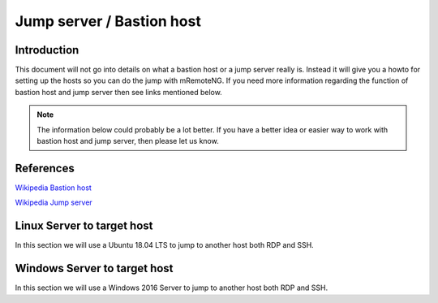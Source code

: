 .. HowTo - Jump server / Bastion host with mRemoteNG

.. Need more information here to explain and work with hosts for jumps

**************************
Jump server / Bastion host
**************************

Introduction
============
This document will not go into details on what a bastion host or a jump server really is. Instead
it will give you a howto for setting up the hosts so you can do the jump with mRemoteNG. If you need
more information regarding the function of bastion host and jump server then see links mentioned below.

.. note::

   The information below could probably be a lot better. If you have a better idea or easier
   way to work with bastion host and jump server, then please let us know.

References
==========
`Wikipedia Bastion host <https://en.wikipedia.org/wiki/Bastion_host>`_

`Wikipedia Jump server <https://en.wikipedia.org/wiki/Jump_server>`_

Linux Server to target host
===========================
In this section we will use a Ubuntu 18.04 LTS to jump to another host both RDP and SSH.

Windows Server to target host
=============================
In this section we will use a Windows 2016 Server to jump to another host both RDP and SSH.
